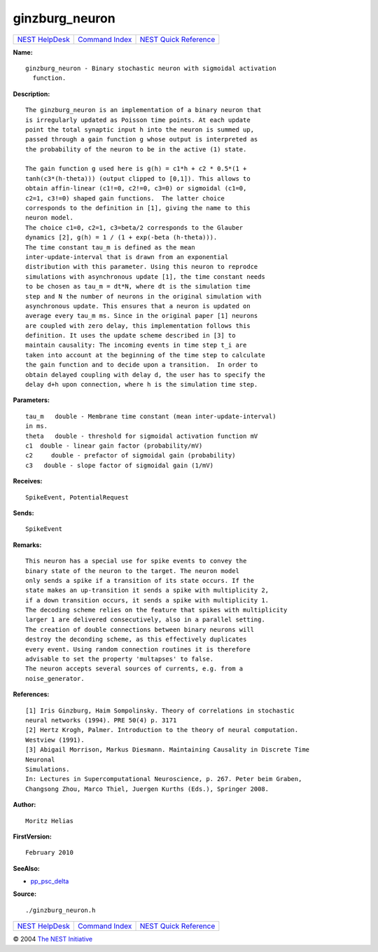 ginzburg\_neuron
=========================

+----------------------------------------+-----------------------------------------+--------------------------------------------------+
| `NEST HelpDesk <../../index.html>`__   | `Command Index <../helpindex.html>`__   | `NEST Quick Reference <../../quickref.html>`__   |
+----------------------------------------+-----------------------------------------+--------------------------------------------------+

.. raw:: html

   <div class="wrap">

**Name:**
::

    ginzburg_neuron - Binary stochastic neuron with sigmoidal activation  
      function.

**Description:**
::

     
      The ginzburg_neuron is an implementation of a binary neuron that  
      is irregularly updated as Poisson time points. At each update  
      point the total synaptic input h into the neuron is summed up,  
      passed through a gain function g whose output is interpreted as  
      the probability of the neuron to be in the active (1) state.  
       
      The gain function g used here is g(h) = c1*h + c2 * 0.5*(1 +  
      tanh(c3*(h-theta))) (output clipped to [0,1]). This allows to  
      obtain affin-linear (c1!=0, c2!=0, c3=0) or sigmoidal (c1=0,  
      c2=1, c3!=0) shaped gain functions.  The latter choice  
      corresponds to the definition in [1], giving the name to this  
      neuron model.  
      The choice c1=0, c2=1, c3=beta/2 corresponds to the Glauber  
      dynamics [2], g(h) = 1 / (1 + exp(-beta (h-theta))).  
      The time constant tau_m is defined as the mean  
      inter-update-interval that is drawn from an exponential  
      distribution with this parameter. Using this neuron to reprodce  
      simulations with asynchronous update [1], the time constant needs  
      to be chosen as tau_m = dt*N, where dt is the simulation time  
      step and N the number of neurons in the original simulation with  
      asynchronous update. This ensures that a neuron is updated on  
      average every tau_m ms. Since in the original paper [1] neurons  
      are coupled with zero delay, this implementation follows this  
      definition. It uses the update scheme described in [3] to  
      maintain causality: The incoming events in time step t_i are  
      taken into account at the beginning of the time step to calculate  
      the gain function and to decide upon a transition.  In order to  
      obtain delayed coupling with delay d, the user has to specify the  
      delay d+h upon connection, where h is the simulation time step.  
       
      

**Parameters:**
::

     
      tau_m   double - Membrane time constant (mean inter-update-interval)  
      in ms.  
      theta   double - threshold for sigmoidal activation function mV  
      c1  double - linear gain factor (probability/mV)  
      c2     double - prefactor of sigmoidal gain (probability)  
      c3   double - slope factor of sigmoidal gain (1/mV)  
       
      

**Receives:**
::

    SpikeEvent, PotentialRequest  
      

**Sends:**
::

    SpikeEvent  
      

**Remarks:**
::

     
      This neuron has a special use for spike events to convey the  
      binary state of the neuron to the target. The neuron model  
      only sends a spike if a transition of its state occurs. If the  
      state makes an up-transition it sends a spike with multiplicity 2,  
      if a down transition occurs, it sends a spike with multiplicity 1.  
      The decoding scheme relies on the feature that spikes with multiplicity  
      larger 1 are delivered consecutively, also in a parallel setting.  
      The creation of double connections between binary neurons will  
      destroy the deconding scheme, as this effectively duplicates  
      every event. Using random connection routines it is therefore  
      advisable to set the property 'multapses' to false.  
      The neuron accepts several sources of currents, e.g. from a  
      noise_generator.  
       
       
      

**References:**
::

     
      [1] Iris Ginzburg, Haim Sompolinsky. Theory of correlations in stochastic  
      neural networks (1994). PRE 50(4) p. 3171  
      [2] Hertz Krogh, Palmer. Introduction to the theory of neural computation.  
      Westview (1991).  
      [3] Abigail Morrison, Markus Diesmann. Maintaining Causality in Discrete Time  
      Neuronal  
      Simulations.  
      In: Lectures in Supercomputational Neuroscience, p. 267. Peter beim Graben,  
      Changsong Zhou, Marco Thiel, Juergen Kurths (Eds.), Springer 2008.  
       
      

**Author:**
::

    Moritz Helias  
      

**FirstVersion:**
::

    February 2010  
      

**SeeAlso:**

-  `pp\_psc\_delta <../cc/pp_psc_delta.html>`__

**Source:**
::

    ./ginzburg_neuron.h

.. raw:: html

   </div>

+----------------------------------------+-----------------------------------------+--------------------------------------------------+
| `NEST HelpDesk <../../index.html>`__   | `Command Index <../helpindex.html>`__   | `NEST Quick Reference <../../quickref.html>`__   |
+----------------------------------------+-----------------------------------------+--------------------------------------------------+

© 2004 `The NEST Initiative <http://www.nest-initiative.org>`__

